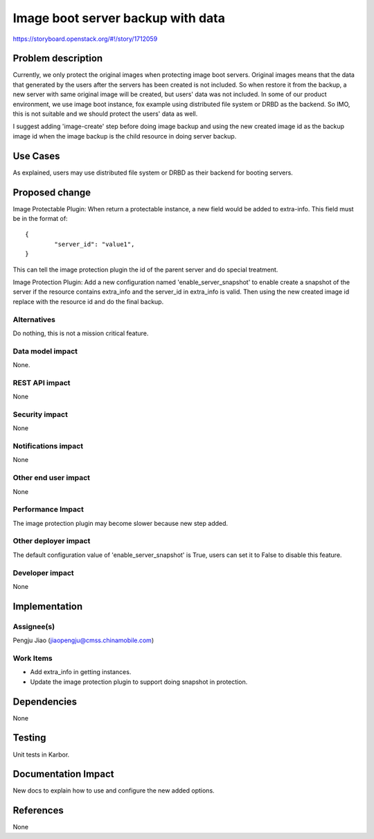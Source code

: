 ..
 This work is licensed under a Creative Commons Attribution 3.0 Unported
 License.

 http://creativecommons.org/licenses/by/3.0/legalcode

==================================
Image boot server backup with data
==================================

https://storyboard.openstack.org/#!/story/1712059

Problem description
===================

Currently, we only protect the original images when protecting image boot
servers. Original images means that the data that generated by the users after
the servers has been created is not included. So when restore it from the
backup, a new server with same original image will be created, but users' data
was not included. In some of our product environment, we use image boot
instance, fox example using distributed file system or DRBD as the backend.
So IMO, this is not suitable and we should protect the users' data as well.

I suggest adding 'image-create' step before doing image backup and using the
new created image id as the backup image id when the image backup is the child
resource in doing server backup.

Use Cases
=========

As explained, users may use distributed file system or DRBD as their backend
for booting servers.

Proposed change
===============

Image Protectable Plugin:
When return a protectable instance, a new field would be added to extra-info.
This field must be in the format of::

        {
                "server_id": "value1",
        }

This can tell the image protection plugin the id of the parent server and do
special treatment.

Image Protection Plugin:
Add a new configuration named 'enable_server_snapshot' to enable create a
snapshot of the server if the resource contains extra_info and the server_id
in extra_info is valid. Then using the new created image id replace with the
resource id and do the final backup.

Alternatives
------------

Do nothing, this is not a mission critical feature.

Data model impact
-----------------

None.

REST API impact
---------------

None

Security impact
---------------

None

Notifications impact
--------------------

None

Other end user impact
---------------------

None

Performance Impact
------------------

The image protection plugin may become slower because new step added.

Other deployer impact
---------------------

The default configuration value of 'enable_server_snapshot' is True, users can
set it to False to disable this feature.

Developer impact
----------------

None


Implementation
==============

Assignee(s)
-----------
Pengju Jiao (jiaopengju@cmss.chinamobile.com)

Work Items
----------

* Add extra_info in getting instances.
* Update the image protection plugin to support doing snapshot in protection.

Dependencies
============

None


Testing
=======

Unit tests in Karbor.


Documentation Impact
====================

New docs to explain how to use and configure the new added options.


References
==========

None
